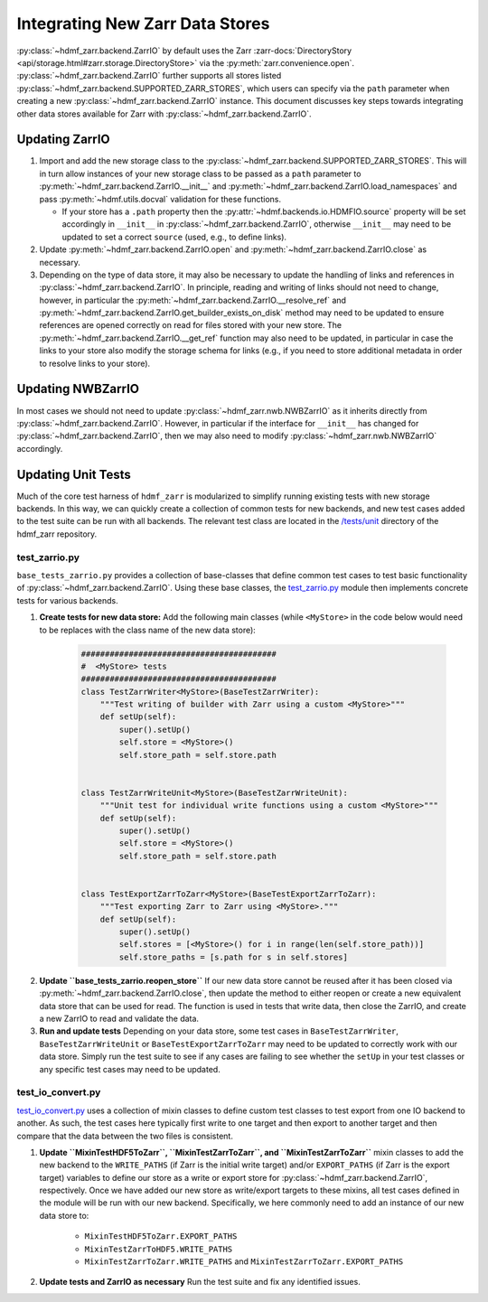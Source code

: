 .. _sec-integrating-zarr-data-stores:

================================
Integrating New Zarr Data Stores
================================

:py:class:`~hdmf_zarr.backend.ZarrIO` by default uses the Zarr
:zarr-docs:`DirectoryStory <api/storage.html#zarr.storage.DirectoryStore>` via
the :py:meth:`zarr.convenience.open`. :py:class:`~hdmf_zarr.backend.ZarrIO` further
supports all stores listed :py:class:`~hdmf_zarr.backend.SUPPORTED_ZARR_STORES`,
which users can specify via the ``path`` parameter when creating a new
:py:class:`~hdmf_zarr.backend.ZarrIO` instance. This document discusses key steps towards
integrating other data stores available for Zarr with :py:class:`~hdmf_zarr.backend.ZarrIO`.


Updating ZarrIO
===============

1. Import and add the new storage class to the :py:class:`~hdmf_zarr.backend.SUPPORTED_ZARR_STORES`.
   This will in turn allow instances of your new storage class to be passed as a ``path`` parameter
   to :py:meth:`~hdmf_zarr.backend.ZarrIO.__init__`
   and :py:meth:`~hdmf_zarr.backend.ZarrIO.load_namespaces` and pass
   :py:meth:`~hdmf.utils.docval` validation for these functions.

   * If your store has a ``.path`` property then the :py:attr:`~hdmf.backends.io.HDMFIO.source` property
     will be set accordingly in ``__init__`` in :py:class:`~hdmf_zarr.backend.ZarrIO`, otherwise
     ``__init__`` may need to be updated to set a correct ``source`` (used, e.g., to define links).

2. Update :py:meth:`~hdmf_zarr.backend.ZarrIO.open` and :py:meth:`~hdmf_zarr.backend.ZarrIO.close`
   as necessary.

3. Depending on the type of data store, it may also be necessary to update the handling of links
   and references in :py:class:`~hdmf_zarr.backend.ZarrIO`. In principle, reading and writing of
   links should not need to change, however, in particular the
   :py:meth:`~hdmf_zarr.backend.ZarrIO.__resolve_ref` and
   :py:meth:`~hdmf_zarr.backend.ZarrIO.get_builder_exists_on_disk`
   method may need to be updated to ensure
   references are opened correctly on read for files stored with your new store. The
   :py:meth:`~hdmf_zarr.backend.ZarrIO.__get_ref` function may also need to be updated, in
   particular in case the links to your store also modify the storage schema for links
   (e.g., if you need to store additional metadata in order to resolve links to your store).

Updating NWBZarrIO
==================

In most cases we should not need to update :py:class:`~hdmf_zarr.nwb.NWBZarrIO` as it inherits
directly from :py:class:`~hdmf_zarr.backend.ZarrIO`. However, in particular if the interface for
``__init__`` has changed for :py:class:`~hdmf_zarr.backend.ZarrIO`,
then we may also need to modify :py:class:`~hdmf_zarr.nwb.NWBZarrIO` accordingly.

Updating Unit Tests
===================

Much of the core test harness of ``hdmf_zarr`` is modularized to simplify running existing
tests with new storage backends. In this way, we can quickly create a collection of common tests
for new backends, and new test cases added to the test suite can be run with all backends.
The relevant test class are located in the `/tests/unit <https://github.com/hdmf-dev/hdmf-zarr/tree/dev/tests/unit>`_
directory of the hdmf_zarr repository.

test_zarrio.py
--------------
``base_tests_zarrio.py`` provides a collection of base-classes that define common
test cases to test basic functionality of :py:class:`~hdmf_zarr.backend.ZarrIO`. Using these base classes, the
`test_zarrio.py <https://github.com/hdmf-dev/hdmf-zarr/blob/dev/tests/unit/test_io_zarr.py>`_ module
then implements concrete tests for various backends.

1. **Create tests for new data store:** Add the following main classes (while ``<MyStore>`` in the code below would need to be replaces with the class name of the new data store):

    .. code-block:: python

        #########################################
        #  <MyStore> tests
        #########################################
        class TestZarrWriter<MyStore>(BaseTestZarrWriter):
            """Test writing of builder with Zarr using a custom <MyStore>"""
            def setUp(self):
                super().setUp()
                self.store = <MyStore>()
                self.store_path = self.store.path


        class TestZarrWriteUnit<MyStore>(BaseTestZarrWriteUnit):
            """Unit test for individual write functions using a custom <MyStore>"""
            def setUp(self):
                super().setUp()
                self.store = <MyStore>()
                self.store_path = self.store.path


        class TestExportZarrToZarr<MyStore>(BaseTestExportZarrToZarr):
            """Test exporting Zarr to Zarr using <MyStore>."""
            def setUp(self):
                super().setUp()
                self.stores = [<MyStore>() for i in range(len(self.store_path))]
                self.store_paths = [s.path for s in self.stores]

.. note:

    In the case of ``BaseTestZarrWriter`` and ``BaseTestZarrWriteUnit`` the ``self.store`` variable defines
    the data store to use with :py:class:`~hdmf_zarr.backend.ZarrIO` while running tests.
    ``self.store_path`` is used during ``tearDown`` to clean up files as well as in some cases
    to setup links in test ``Builders`` or if a test case requires opening a file with zarr directly.

    ``BaseTestExportZarrToZarr`` tests exporting between Zarr data stores but requires 4 stores and
    paths to be specified via the ``self.store`` and ``self.store_path`` variable. To test export
    between your new backend, you can simply set up all 4 instances to the new store while using different
    storage paths for the different instances (which are saved in  ``self.store_paths``).

2. **Update ``base_tests_zarrio.reopen_store``** If our new data store cannot be reused after
   it has been closed via :py:meth:`~hdmf_zarr.backend.ZarrIO.close`, then update the method
   to either reopen or create a new equivalent data store that can be used for read.
   The function is used in tests that write data, then close the ZarrIO, and
   create a new ZarrIO to read and validate the data.

3. **Run and update tests** Depending on your data store, some test cases in  ``BaseTestZarrWriter``, ``BaseTestZarrWriteUnit``
   or ``BaseTestExportZarrToZarr`` may need to be updated to correctly work with our data store.
   Simply run the test suite to see if any cases are failing to see whether the ``setUp`` in your
   test classes or any specific test cases may need to be updated.



test_io_convert.py
------------------
`test_io_convert.py <https://github.com/hdmf-dev/hdmf-zarr/blob/dev/tests/unit/test_io_convert.py>`_
uses a collection of mixin classes to define custom test classes to test export from one IO backend
to another. As such, the test cases here typically first write to one target and then export to
another target and then compare that the data between the two files is consistent.

1. **Update ``MixinTestHDF5ToZarr``, ``MixinTestZarrToZarr``, and ``MixinTestZarrToZarr``**
   mixin classes to add the new backend to the ``WRITE_PATHS`` (if Zarr is the initial write
   target) and/or ``EXPORT_PATHS`` (if Zarr is the export target) variables to define our
   store as a write or export store for :py:class:`~hdmf_zarr.backend.ZarrIO`, respectively.
   Once we have added our new store as write/export targets to these mixins, all test cases
   defined in the module will be run with our new backend. Specifically, we here commonly
   need to add an instance of our new data store to:

    * ``MixinTestHDF5ToZarr.EXPORT_PATHS``
    * ``MixinTestZarrToHDF5.WRITE_PATHS``
    * ``MixinTestZarrToZarr.WRITE_PATHS`` and ``MixinTestZarrToZarr.EXPORT_PATHS``

2. **Update tests and ZarrIO as necessary** Run the test suite and fix any identified issues.

